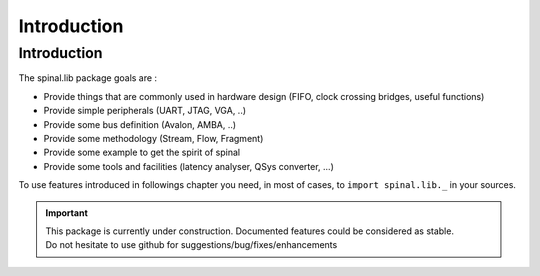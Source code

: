 .. role:: raw-html-m2r(raw)
   :format: html

.. _lib_introduction:

Introduction
============

Introduction
------------

The spinal.lib package goals are :


* Provide things that are commonly used in hardware design (FIFO, clock crossing bridges, useful functions)
* Provide simple peripherals (UART, JTAG, VGA, ..)
* Provide some bus definition (Avalon, AMBA, ..)
* Provide some methodology (Stream, Flow, Fragment)
* Provide some example to get the spirit of spinal
* Provide some tools and facilities (latency analyser, QSys converter, ...)

To use features introduced in followings chapter you need, in most of cases, to ``import spinal.lib._`` in your sources.

.. important::
   | This package is currently under construction. Documented features could be considered as stable. 
   | Do not hesitate to use github for suggestions/bug/fixes/enhancements
